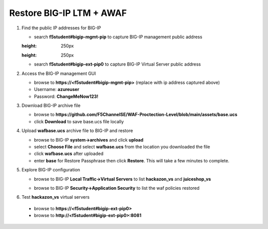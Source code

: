 Restore BIG-IP LTM + AWAF
=========================

#. Find the public IP addresses for BIG-IP

   - search **f5student#bigip-mgmt-pip** to capture BIG-IP management public address
   .. image:: ./images/searchbigip.png
   :height: 250px

   .. image:: ./images/bigipmgmt.png
   :height: 250px

   - search **f5student#bigip-ext-pip0** to capture BIG-IP Virtual Server public address
   .. image:: ./images/extpip0.png
     :height: 250px

#. Access the BIG-IP management GUI

   - browse to **https://<f5student#bigip-mgmt-pip>** (replace with ip address captured above)
   - Username: **azureuser**
   - Password: **ChangeMeNow123!**

#. Download BIG-IP archive file

   - browse to **https://github.com/F5ChannelSE/WAF-Proctection-Level/blob/main/assets/base.ucs**
   - click **Download** to save base.ucs file locally

#. Upload **wafbase.ucs** archive file to BIG-IP and restore

   - browse to BIG-IP **system->archives** and click **upload**
   - select **Choose File** and select **wafbase.ucs** from the location you downloaded the file
   - click **wafbase.ucs** after uploaded
   - enter **base** for Restore Passphrase then click **Restore**.  This will take a few minutes to complete.

#. Explore BIG-IP configuration

   - browse to BIG-IP **Local Traffic->Virtual Servers** to list **hackazon_vs** and **juiceshop_vs**

   .. image:: ./images/vslist.png
     :height: 250px

   - browse to BIG-IP **Security->Application Security** to list the waf policies restored

   .. image:: ./images/waflist.png
     :height: 250px

#. Test **hackazon_vs** virtual servers

  - browse to **https://<f5student#bigip-ext-pip0>** 
  - browse to **http://<f5student#bigip-ext-pip0>:8081** 






